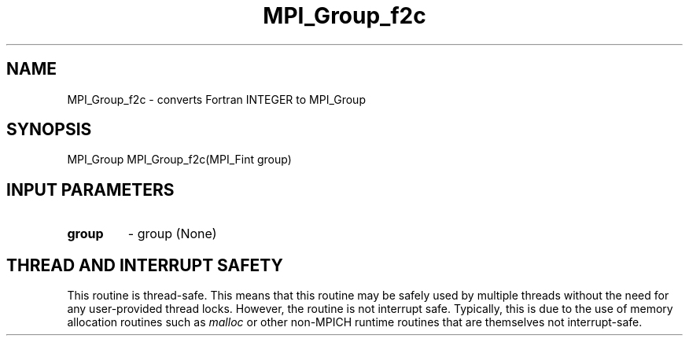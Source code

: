 .TH MPI_Group_f2c 3 "7/3/2024" " " "MPI"
.SH NAME
MPI_Group_f2c \-  converts Fortran INTEGER to MPI_Group 
.SH SYNOPSIS
.nf
.fi
.nf
MPI_Group MPI_Group_f2c(MPI_Fint group)
.fi


.SH INPUT PARAMETERS
.PD 0
.TP
.B group 
- group (None)
.PD 1

.SH THREAD AND INTERRUPT SAFETY

This routine is thread-safe.  This means that this routine may be
safely used by multiple threads without the need for any user-provided
thread locks.  However, the routine is not interrupt safe.  Typically,
this is due to the use of memory allocation routines such as 
.I malloc
or other non-MPICH runtime routines that are themselves not interrupt-safe.

